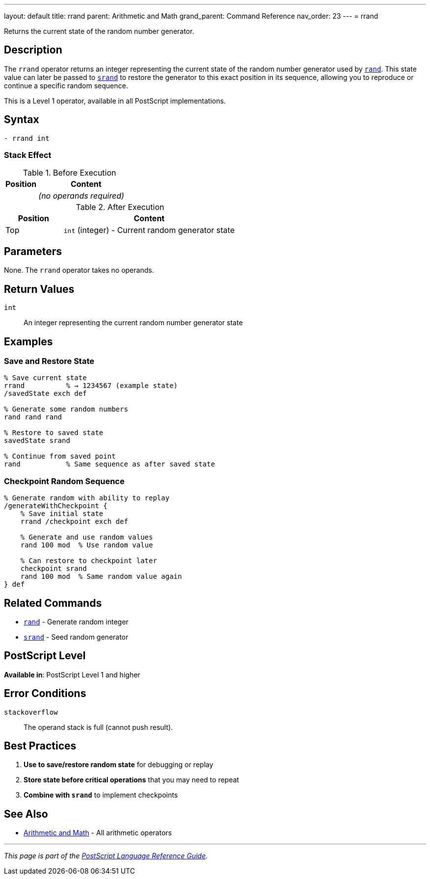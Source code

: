 ---
layout: default
title: rrand
parent: Arithmetic and Math
grand_parent: Command Reference
nav_order: 23
---
= rrand

Returns the current state of the random number generator.

== Description

The `rrand` operator returns an integer representing the current state of the random number generator used by xref:rand.adoc[`rand`]. This state value can later be passed to xref:srand.adoc[`srand`] to restore the generator to this exact position in its sequence, allowing you to reproduce or continue a specific random sequence.

This is a Level 1 operator, available in all PostScript implementations.

== Syntax

[source,postscript]
----
- rrand int
----

=== Stack Effect

.Before Execution
[cols="1,3"]
|===
|Position |Content

|
|_(no operands required)_
|===

.After Execution
[cols="1,3"]
|===
|Position |Content

|Top
|`int` (integer) - Current random generator state
|===

== Parameters

None. The `rrand` operator takes no operands.

== Return Values

`int`:: An integer representing the current random number generator state

== Examples

=== Save and Restore State

[source,postscript]
----
% Save current state
rrand          % → 1234567 (example state)
/savedState exch def

% Generate some random numbers
rand rand rand

% Restore to saved state
savedState srand

% Continue from saved point
rand           % Same sequence as after saved state
----

=== Checkpoint Random Sequence

[source,postscript]
----
% Generate random with ability to replay
/generateWithCheckpoint {
    % Save initial state
    rrand /checkpoint exch def

    % Generate and use random values
    rand 100 mod  % Use random value

    % Can restore to checkpoint later
    checkpoint srand
    rand 100 mod  % Same random value again
} def
----

== Related Commands

* xref:rand.adoc[`rand`] - Generate random integer
* xref:srand.adoc[`srand`] - Seed random generator

== PostScript Level

*Available in*: PostScript Level 1 and higher

== Error Conditions

`stackoverflow`::
The operand stack is full (cannot push result).

== Best Practices

1. **Use to save/restore random state** for debugging or replay
2. **Store state before critical operations** that you may need to repeat
3. **Combine with `srand`** to implement checkpoints

== See Also

* xref:index.adoc[Arithmetic and Math] - All arithmetic operators

---

[.text-small]
_This page is part of the xref:../index.adoc[PostScript Language Reference Guide]._